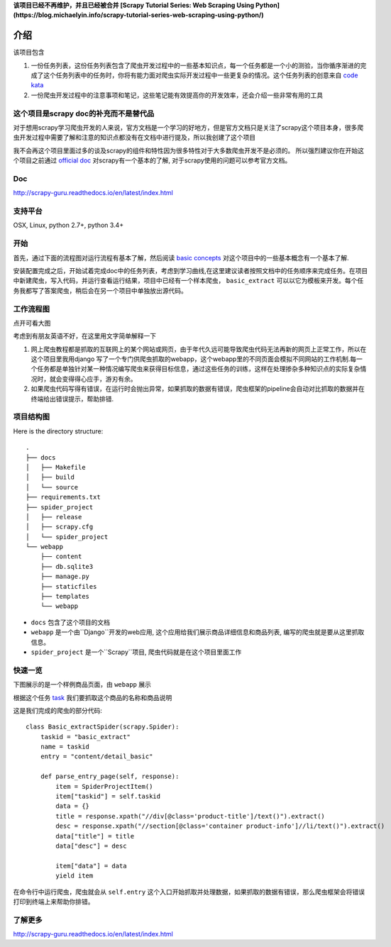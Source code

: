 **该项目已经不再维护，并且已经被合并 [Scrapy Tutorial Series: Web Scraping Using Python](https://blog.michaelyin.info/scrapy-tutorial-series-web-scraping-using-python/)**

=======
介绍
=======

该项目包含

1. 一份任务列表，这份任务列表包含了爬虫开发过程中的一些基本知识点，每一个任务都是一个小的测验，当你循序渐进的完成了这个任务列表中的任务时，你将有能力面对爬虫实际开发过程中一些更复杂的情况。这个任务列表的创意来自 `code kata <https://en.wikipedia.org/wiki/Kata_(programming)>`_ 

2. 一份爬虫开发过程中的注意事项和笔记，这些笔记能有效提高你的开发效率，还会介绍一些非常有用的工具

----------------------------------------------
这个项目是scrapy doc的补充而不是替代品
----------------------------------------------

对于想用scrapy学习爬虫开发的人来说，官方文档是一个学习的好地方，但是官方文档只是关注了scrapy这个项目本身，很多爬虫开发过程中需要了解和注意的知识点都没有在文档中进行提及，所以我创建了这个项目

我不会再这个项目里面过多的谈及scrapy的组件和特性因为很多特性对于大多数爬虫开发不是必须的。 所以强烈建议你在开始这个项目之前通过 `official doc <https://doc.scrapy.org/en/latest/index.html>`_  对scrapy有一个基本的了解, 对于scrapy使用的问题可以参考官方文档。

-------
Doc
-------

http://scrapy-guru.readthedocs.io/en/latest/index.html

--------------------
支持平台
--------------------

OSX, Linux, python 2.7+, python 3.4+

----------------------------------------------
开始
----------------------------------------------

首先，通过下面的流程图对运行流程有基本了解，然后阅读 `basic concepts <http://scrapy-guru.readthedocs.io/en/latest/#basic-concepts>`_ 对这个项目中的一些基本概念有一个基本了解.

安装配置完成之后，开始试着完成doc中的任务列表，考虑到学习曲线,在这里建议读者按照文档中的任务顺序来完成任务。在项目中新建爬虫，写入代码，并运行查看运行结果，项目中已经有一个样本爬虫， ``basic_extract`` 可以以它为模板来开发。每个任务我都写了答案爬虫，稍后会在另一个项目中单独放出源代码。

--------------------
工作流程图
--------------------

点开可看大图

.. image:: http://scrapy-guru.readthedocs.io/en/latest/_images/scrapy_tuto.png
    :height: 600px
    :width: 800px


考虑到有朋友英语不好，在这里用文字简单解释一下

1. 网上爬虫教程都是抓取的互联网上的某个网站或网页，由于年代久远可能导致爬虫代码无法再新的网页上正常工作，所以在这个项目里我用django 写了一个专门供爬虫抓取的webapp，这个webapp里的不同页面会模拟不同网站的工作机制.每一个任务都是单独针对某一种情况编写爬虫来获得目标信息，通过这些任务的训练，这样在处理掺杂多种知识点的实际复杂情况时，就会变得得心应手，游刃有余。

2. 如果爬虫代码写得有错误，在运行时会抛出异常，如果抓取的数据有错误，爬虫框架的pipeline会自动对比抓取的数据并在终端给出错误提示，帮助排错.

--------------------
项目结构图
--------------------

Here is the directory structure::

    .
    ├── docs
    │   ├── Makefile
    │   ├── build
    │   └── source
    ├── requirements.txt
    ├── spider_project
    │   ├── release
    │   ├── scrapy.cfg
    │   └── spider_project
    └── webapp
        ├── content
        ├── db.sqlite3
        ├── manage.py
        ├── staticfiles
        ├── templates
        └── webapp

* ``docs`` 包含了这个项目的文档
* ``webapp`` 是一个由``Django``开发的web应用, 这个应用给我们展示商品详细信息和商品列表, 编写的爬虫就是要从这里抓取信息。 
* ``spider_project`` 是一个``Scrapy``项目, 爬虫代码就是在这个项目里面工作

--------------------
快速一览
--------------------

下图展示的是一个样例商品页面，由 ``webapp`` 展示

.. image:: http://scrapy-guru.readthedocs.io/en/latest/_images/first_glance.png

根据这个任务 `task <http://scrapy-guru.readthedocs.io/en/latest/tasks/basic_extract.html>`_  我们要抓取这个商品的名称和商品说明

这是我们完成的爬虫的部分代码::

    class Basic_extractSpider(scrapy.Spider):
        taskid = "basic_extract"
        name = taskid
        entry = "content/detail_basic"

        def parse_entry_page(self, response):
            item = SpiderProjectItem()
            item["taskid"] = self.taskid
            data = {}
            title = response.xpath("//div[@class='product-title']/text()").extract()
            desc = response.xpath("//section[@class='container product-info']//li/text()").extract()
            data["title"] = title
            data["desc"] = desc

            item["data"] = data
            yield item

在命令行中运行爬虫，爬虫就会从 ``self.entry`` 这个入口开始抓取并处理数据，如果抓取的数据有错误，那么爬虫框架会将错误打印到终端上来帮助你排错。

-----------------------
了解更多
-----------------------

http://scrapy-guru.readthedocs.io/en/latest/index.html

